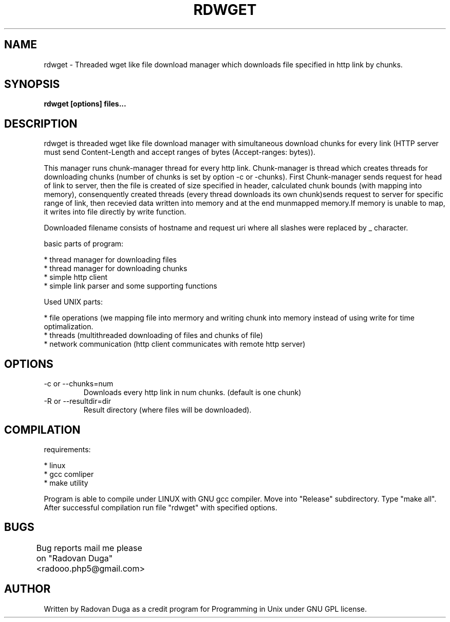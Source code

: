 .TH RDWGET 1 "26.2.2009"

.SH NAME
rdwget - Threaded wget like file download manager which downloads file specified in http link by chunks.

.SH SYNOPSIS
.B "rdwget [options] files..."

.SH DESCRIPTION

rdwget is threaded wget like file download manager with simultaneous
download chunks for every link (HTTP server must send Content-Length
and accept ranges of bytes (Accept-ranges: bytes)).

This manager runs chunk-manager thread for every http link.
Chunk-manager is thread which creates threads for downloading
chunks (number of chunks is set by option -c or -chunks).
First Chunk-manager sends request for head of link to server,
then the file is created of size specified in header, calculated
chunk bounds (with mapping into memory), consenquently created
threads (every thread downloads its own chunk)sends request to
server for specific range of link, then recevied data written
into memory and at the end munmapped memory.If memory is unable 
to map, it writes into file directly by write function.

Downloaded filename consists of hostname and request uri where
all slashes were replaced by _ character.

basic parts of program:

    * thread manager for downloading files
    * thread manager for downloading chunks
    * simple http client
    * simple link parser and some supporting functions

Used UNIX parts:

    * file operations (we mapping file into mermory and writing chunk into memory instead of using write for time optimalization.
    * threads (multithreaded downloading of files and chunks of file)
    * network communication (http client communicates with remote http server)

.SH OPTIONS

.IP "-c or --chunks=num
Downloads every http link in num chunks. (default is one chunk)
.IP "-R or --resultdir=dir
Result directory (where files will be downloaded).

.SH COMPILATION
requirements:

    * linux
    * gcc comliper
    * make utility

Program is able to compile under LINUX with GNU gcc compiler.
Move into "Release" subdirectory. Type "make all".
After successful compilation run file "rdwget" with specified options.

.SH BUGS
Bug reports mail me please on "Radovan Duga"<radooo.php5@gmail.com>
	
.SH AUTHOR
Written by Radovan Duga as a credit program for Programming in Unix
under GNU GPL license.
